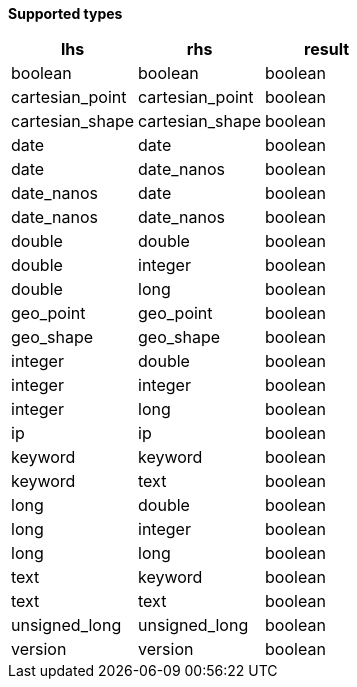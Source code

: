 // This is generated by ESQL's AbstractFunctionTestCase. Do no edit it. See ../README.md for how to regenerate it.

*Supported types*

[%header.monospaced.styled,format=dsv,separator=|]
|===
lhs | rhs | result
boolean | boolean | boolean
cartesian_point | cartesian_point | boolean
cartesian_shape | cartesian_shape | boolean
date | date | boolean
date | date_nanos | boolean
date_nanos | date | boolean
date_nanos | date_nanos | boolean
double | double | boolean
double | integer | boolean
double | long | boolean
geo_point | geo_point | boolean
geo_shape | geo_shape | boolean
integer | double | boolean
integer | integer | boolean
integer | long | boolean
ip | ip | boolean
keyword | keyword | boolean
keyword | text | boolean
long | double | boolean
long | integer | boolean
long | long | boolean
text | keyword | boolean
text | text | boolean
unsigned_long | unsigned_long | boolean
version | version | boolean
|===
